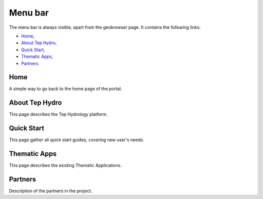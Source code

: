 Menu bar
========

The menu bar is always visible, apart from the geobrowser page. It contains the following links:

- `Home`_,
- `About Tep Hydro`_,
- `Quick Start`_,
- `Thematic Apps`_,
- `Partners`_

.. figure:: ../../includes/home_menubar.png
	:figclass: img-border img-max-width

Home
----

A simple way to go back to the home page of the portal.

About Tep Hydro
---------------

This page describes the Tep Hydrology platform.

Quick Start
-----------

This page gather all quick start guides, covering new user's needs.

Thematic Apps
-------------

This page describes the existing Thematic Applications.

Partners
--------

Description of the partners in the project.